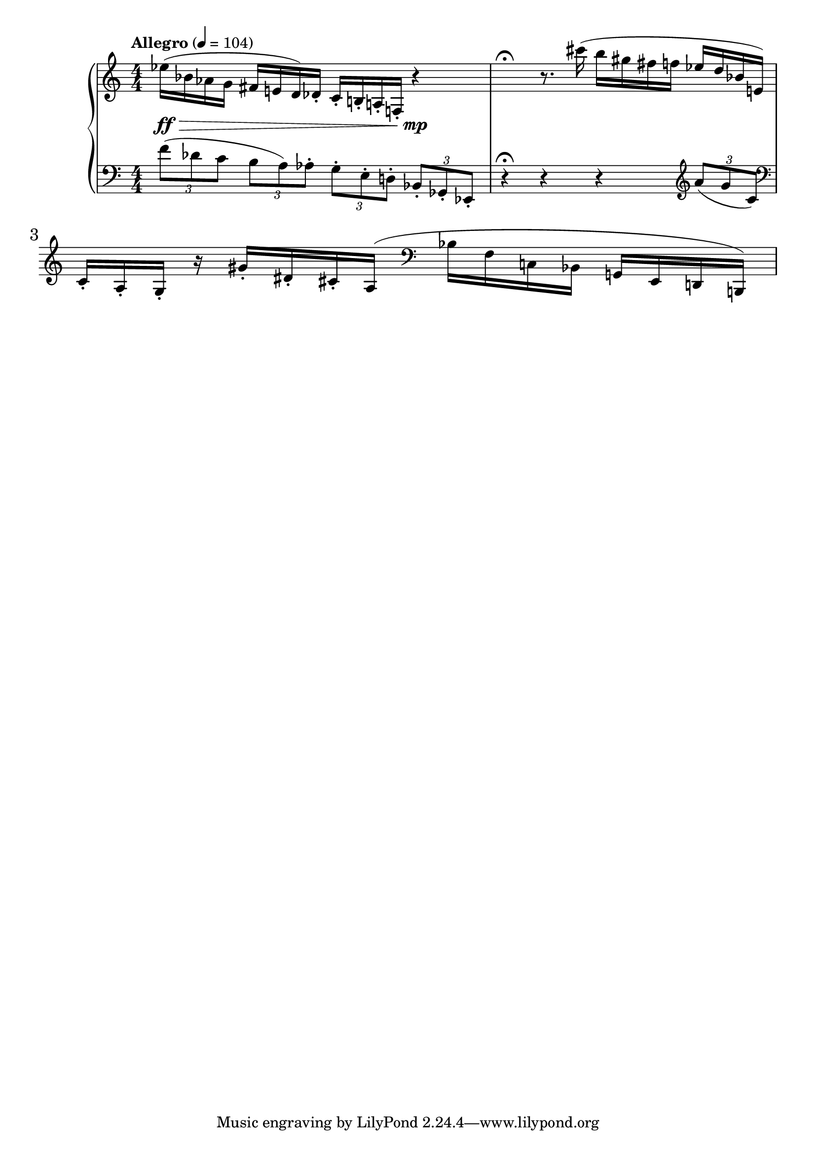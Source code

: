 %fifteen inventions project
\new PianoStaff \with { \consists "Merge_rests_engraver" } <<
\set PianoStaff.connectArpeggios = ##t
\override PianoStaff.Arpeggio.arpeggio-direction = #UP
\new Staff = "u3" {
\accidentalStyle modern
<<
\relative { \tempo Allegro 4=104 \numericTimeSignature
\time 4/4
ees''16(\ff\> bes aes g fis e d) des-. c-. b-. a-. f-. r4\mp |
r4\fermata r8. cis'''16( b gis fis f ees d bes e,) |
c-. a-. g-. r16 gis'16-. dis-. cis-. a( \clef bass bes f c bes g e d b) |
}
>>
}
\new Staff = "d3" { \clef bass
\accidentalStyle modern
<<
\relative { \tempo Allegro 4=104 \numericTimeSignature
\time 4/4
\tuplet 3/2 { f'8( des c } \tuplet 3/2 { b a) aes-. } \tuplet 3/2 { g-. e-. d-. } \tuplet 3/2 { bes-. ges-. ees-. } |
r4\fermata r4 r4 \clef treble \tuplet 3/2 { a''8( g c,) } \clef bass |

}
>>
}
>>
%\midi { }
\layout {
\context {
\Score
\override BarNumber.font-size = #1
\override SpacingSpanner.base-shortest-duration = #(ly:make-moment 1/10)
}
}
